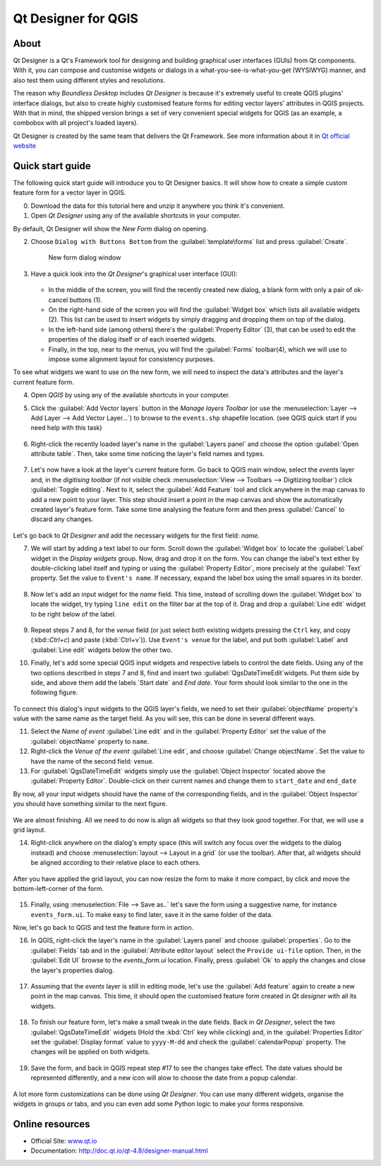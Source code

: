 .. _components.qtdesign:

Qt Designer for QGIS
====================

About
-----

Qt Designer is a Qt's Framework tool for designing and building graphical user interfaces (GUIs) from Qt components. With it, you can compose and customise widgets or dialogs in a what-you-see-is-what-you-get (WYSIWYG) manner, and also test them using different styles and resolutions.

The reason why `Boundless Desktop` includes `Qt Designer` is because it's extremely useful to create QGIS plugins' interface dialogs, but also to create highly customised feature forms for editing vector layers' attributes in QGIS projects. With that in mind, the shipped version brings a set of very convenient special widgets for QGIS (as an example, a combobox with all project's loaded layers).

Qt Designer is created by the same team that delivers the Qt Framework. See more information about it in `Qt official website <www.qt.io>`_

Quick start guide
-----------------

The following quick start guide will introduce you to Qt Designer basics. It will show how to create a simple custom feature form for a vector layer in QGIS. 

0. Download the data for this tutorial here and unzip it anywhere you think it's convenient.

1. Open `Qt Designer` using any of the available shortcuts in your computer.

By default, Qt Designer will show the `New Form` dialog on opening.

2. Choose ``Dialog with Buttons Bottom`` from the :guilabel:`template\forms` list and press :guilabel:`Create`.

   .. figure:: img/qt_designer_new_form.png

      New form dialog window

3. Have a quick look into the `Qt Designer`'s graphical user interface (GUI):

   .. figure:: img/qt_designer_GUI.png
   
   * In the middle of the screen, you will find the recently created new dialog, a blank form with only a pair of ok-cancel buttons (1).
   * On the right-hand side of the screen you will find the :guilabel:`Widget box` which lists all available widgets (2). This list can be used to insert widgets by simply dragging and dropping them on top of the dialog.
   * In the left-hand side (among others) there's the :guilabel:`Property Editor` (3), that can be used to edit the properties of the dialog itself or of each inserted widgets.
   * Finally, in the top, near to the menus, you will find the :guilabel:`Forms` toolbar(4), which we will use to impose some alignment layout for consistency purposes.

To see what widgets we want to use on the new form, we will need to inspect the data's attributes and the layer's current feature form.

4. Open `QGIS` by using any of the available shortcuts in your computer.
5. Click the :guilabel:`Add Vector layers` button in the `Manage layers Toolbar` (or use the :menuselection:`Layer --> Add Layer --> Add Vector Layer...`) to browse to the ``events.shp`` shapefile location. (see QGIS quick start if you need help with this task)

   .. figure:: img/qt_designer_load_layer.png

6. Right-click the recently loaded layer's name in the :guilabel:`Layers panel` and choose the option :guilabel:`Open attribute table`. Then, take some time noticing the layer's field names and types.
   
   .. figure:: img/qt_designer_layer_attributes.png
   
7. Let's now have a look at the layer's current feature form. Go back to QGIS main window, select the `events` layer and, in the `digitising toolbar` (if not visible check :menuselection:`View --> Toolbars --> Digitizing toolbar`) click :guilabel:`Toggle editing`. Next to it, select the :guilabel:`Add Feature` tool and click anywhere in the map canvas to add a new point to your layer. This step should insert a point in the map canvas and show the automatically created layer's feature form. Take some time analysing the feature form and then press :guilabel:`Cancel` to discard any changes.

   .. figure:: img/qt_designer_layer_add_point.png

Let's go back to `Qt Designer` and add the necessary widgets for the first field: `name`.

7. We will start by adding a text label to our form. Scroll down the :guilabel:`Widget box` to locate the :guilabel:`Label` widget in the `Display widgets` group. Now, drag and drop it on the form. You can change the label's text either by double-clicking label itself and typing or using the :guilabel:`Property Editor`, more precisely at the :guilabel:`Text` property. Set the value to ``Event's name``. If necessary, expand the label box using the small squares in its border.

   .. figure:: img/qt_designer_dragndrop_label.png

8. Now let's add an input widget for the `name` field. This time, instead of scrolling down the :guilabel:`Widget box` to locate the widget, try typing ``line edit`` on the filter bar at the top of it. Drag and drop a :guilabel:`Line edit` widget to be right below of the label.

   .. figure:: img/qt_designer_dragndrop_input_widget.png

9. Repeat steps 7 and 8, for the `venue` field (or just select both existing widgets pressing the ``Ctrl`` key, and copy (:kbd::`Ctrl+c`) and paste (:kbd:`Ctrl+v`)). Use ``Event's venue`` for the label,  and put both :guilabel:`Label` and :guilabel:`Line edit` widgets below the other two.

10. Finally, let's add some special QGIS input widgets and respective labels to control the date fields. Using any of the two options described in steps 7 and 8, find and insert two :guilabel:`QgsDateTimeEdit`widgets. Put them side by side, and above them add the labels `Start date` and `End date`. Your form should look similar to the one in the following figure.

    .. figure:: img/qt_designer_finished_form_unaligned.png

To connect this dialog's input widgets to the QGIS layer's fields, we need to set their :guilabel:`objectName` property's value with the same name as the target field. As you will see, this can be done in several different ways.

11. Select the `Name of event` :guilabel:`Line edit` and in the :guilabel:`Property Editor` set the value of the :guilabel:`objectName` property to ``name``.

12. Right-click the `Venue of the event` :guilabel:`Line edit`, and choose :guilabel:`Change objectName`. Set the value to have the name of the second field: ``venue``.

13. For :guilabel:`QgsDateTimeEdit` widgets simply use the :guilabel:`Object Inspector` located above the :guilabel:`Property Editor`. Double-click on their current names and change them to ``start_date`` and ``end_date``

By now, all your input widgets should have the name of the corresponding fields, and in the :guilabel:`Object Inspector` you should have something similar to the next figure.

.. figure:: img/qt_designer_object_inspector.png

We are almost finishing. All we need to do now is align all widgets so that they look good together. For that, we will use a grid layout.

14. Right-click anywhere on the dialog's empty space (this will switch any focus over the widgets to the dialog instead) and choose :menuselection:`layout --> Layout in a grid` (or use the toolbar). After that, all widgets should be aligned according to their relative place to each others.

    .. figure:: img/qt_designer_form_grid_layout.png

After you have applied the grid layout, you can now resize the form to make it more compact, by click and move the bottom-left-corner of the form.

.. figure:: img/qt_designer_form_resize.png 

15. Finally, using :menuselection:`File --> Save as..` let's save the form using a suggestive name, for instance ``events_form.ui``. To make easy to find later, save it in the same folder of the data. 

Now, let's go back to QGIS and test the feature form in action.

16. In QGIS, right-click the layer's name in the :guilabel:`Layers panel` and choose :guilabel:`properties`. Go to the :guilabel:`Fields` tab and in the :guilabel:`Attribute editor layout` select the ``Provide ui-file`` option. Then, in the :guilabel:`Edit UI` browse to the `events_form.ui` location. Finally, press :guilabel:`Ok` to apply the changes and close the layer's properties dialog.

    .. figure:: img/qt_designer_apply_form_in_layer.png

17. Assuming that the `events` layer is still in editing mode, let's use the :guilabel:`Add feature` again to create a new point in the map canvas. This time, it should open the customised feature form created in `Qt designer` with all its widgets.

    .. figure:: img/qt_designer_new_feature_form_in_action.png

18. To finish our feature form, let's make a small tweak in the date fields. Back in `Qt Designer`, select the two :guilabel:`QgsDateTimeEdit` widgets (Hold the :kbd:`Ctrl` key while clicking) and, in the :guilabel:`Properties Editor` set the :guilabel:`Display format` value to ``yyyy-M-dd`` and check the :guilabel:`calendarPopup` property. The changes will be applied on both widgets.

    .. figure:: img/qt_designer_date_fields_tweak.png

19. Save the form, and back in QGIS repeat step #17 to see the changes take effect. The date values should be represented differently, and a new icon will alow to choose the date from a popup calendar.

    .. figure:: img/qt_designer_form_with_calendar_popup.png

A lot more form customizations can be done using `Qt Designer`. You can use many different widgets, organise the widgets in groups or tabs, and you can even add some Python logic to make your forms responsive.

Online resources
----------------

* Official Site: `<www.qt.io>`_
* Documentation: `<http://doc.qt.io/qt-4.8/designer-manual.html>`_

